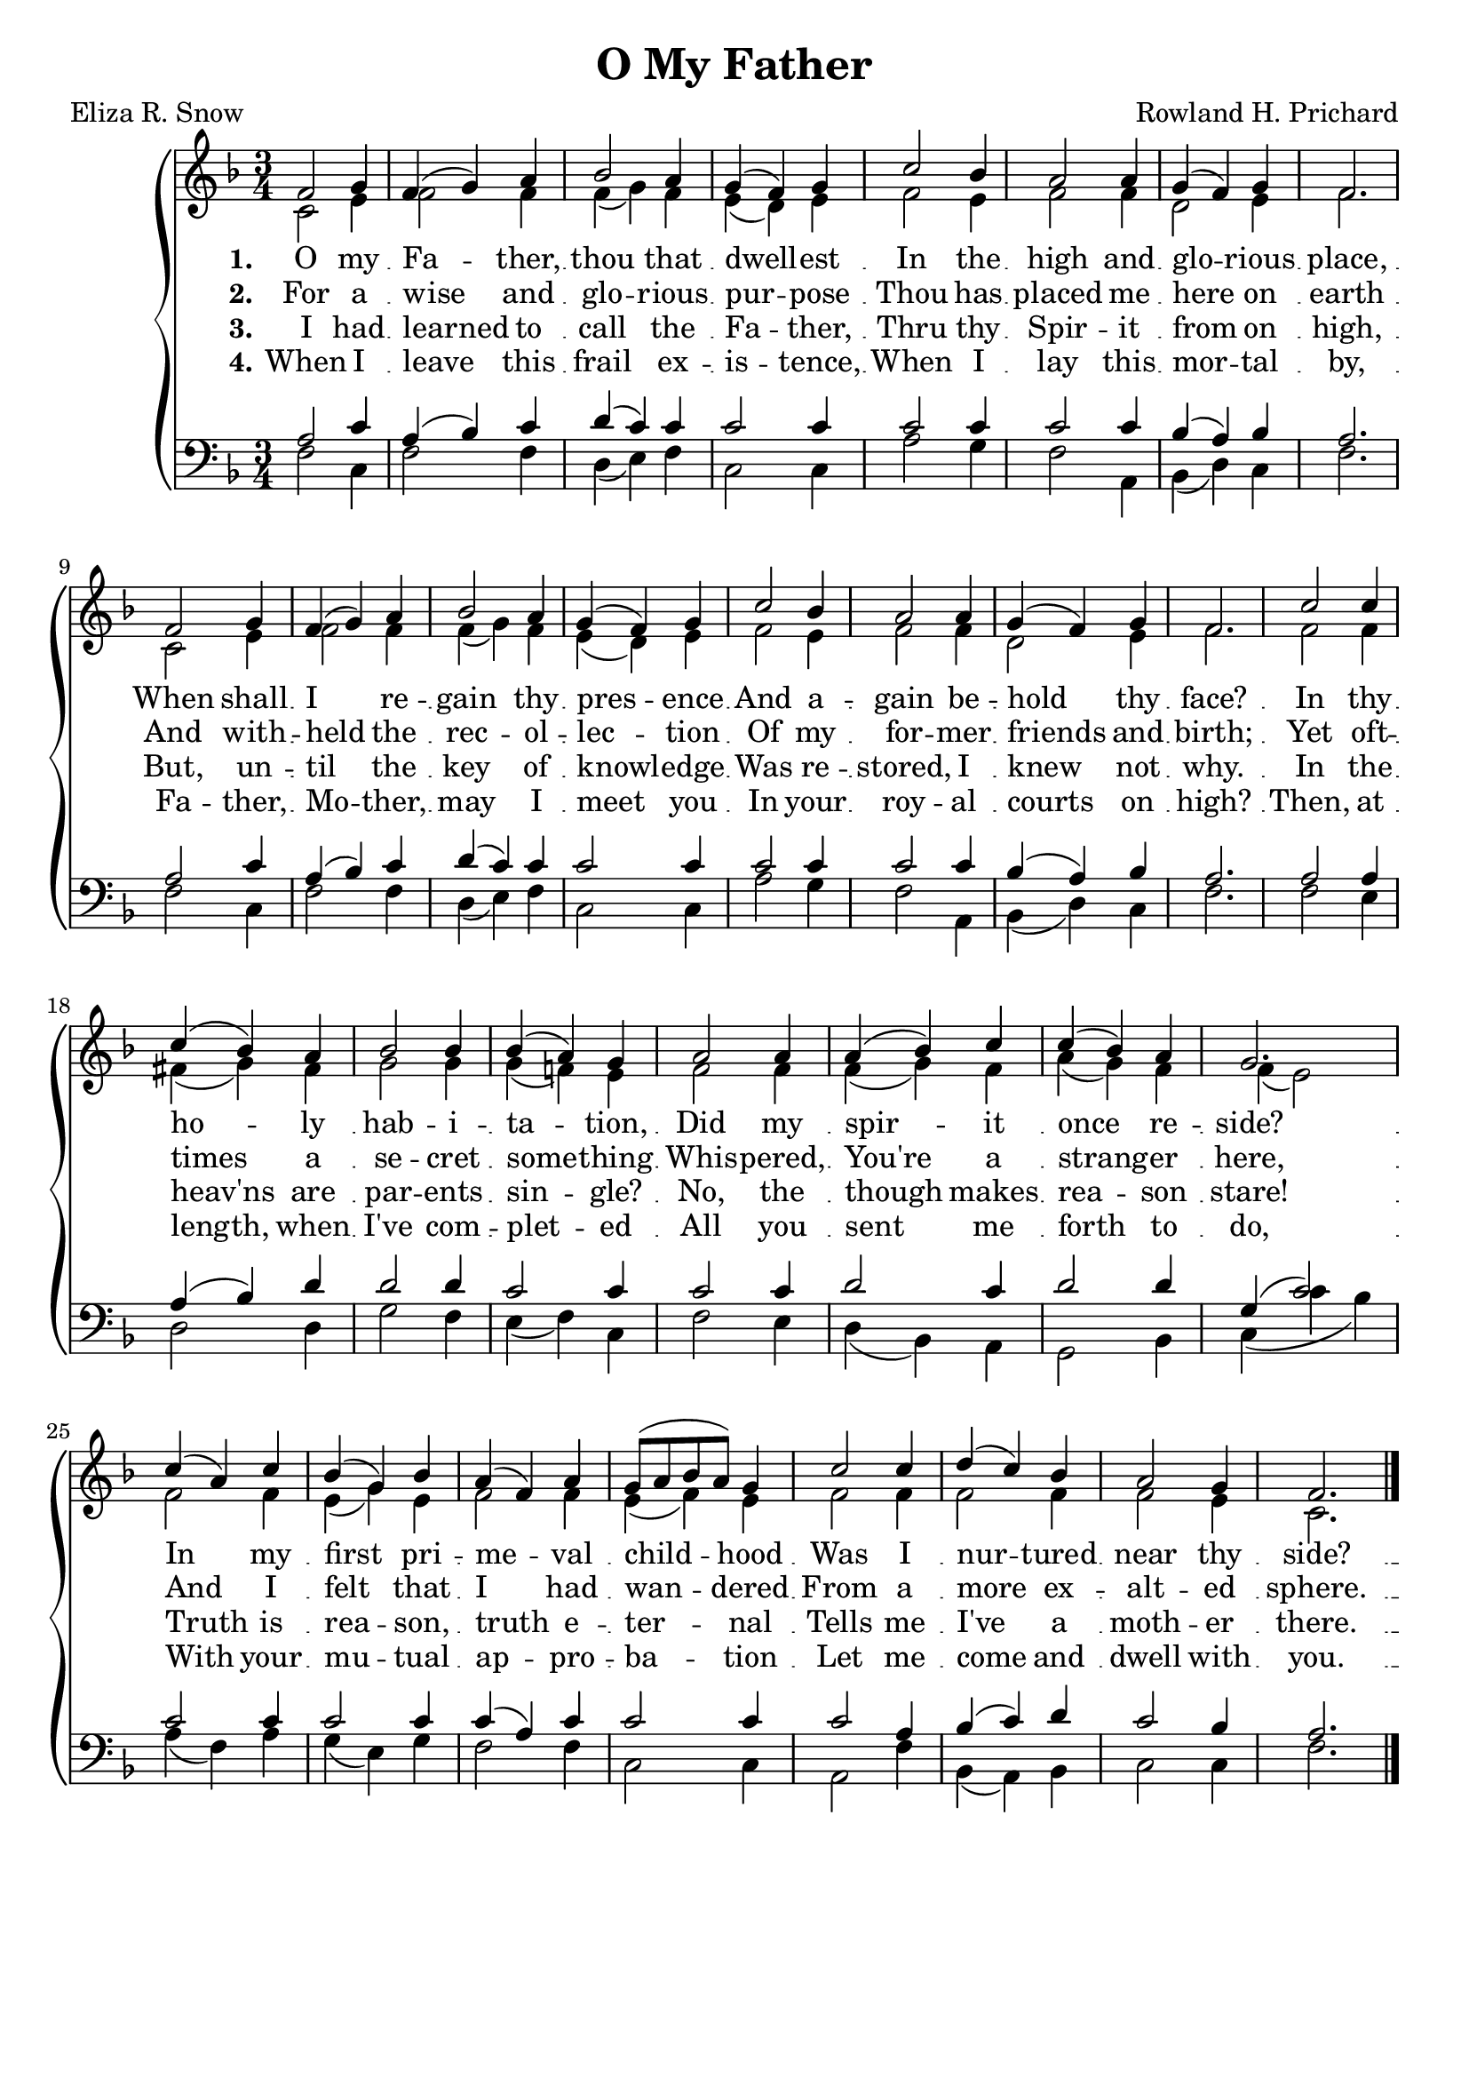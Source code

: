 \version "2.18.2"

\header {
	title = "O My Father"
	poet = "Eliza R. Snow"
	composer = "Rowland H. Prichard"
	tagline = ""
}

soprano = \relative c' {
	\voiceOne
 	f2 g4 |
	f4( g) a | 
	bes2 a4 |
	g( f) g |
	c2 bes 4 |
	a2 a4 |
	g4( f) g |
	f2. |
	f2 g4 |
	f4( g) a | 
	bes2 a4 |
	g4( f) g |
	c2 bes4 |
	a2 a4 |
	g4( f) g |
	f2. |
	c'2 c4 |
	c4( bes) a |
	bes2 bes4 |
	bes( a) g |
	a2 a4 |
	a( bes) c |
	c( bes) a |
	g2. |
	c4( a) c |
	bes4( g) bes |
	a4( f) a |
	g8( a bes a) g4 |
	c2 c4 |
	d( c) bes |
	a2 g4 |
	f2. \bar "|."
}

alto = \relative c' {
	\voiceTwo
	c2 e4 |
	f2 f4 |
	f( g) f |
	e( d) e |
	f2 e4 |
	f2 f4 |
	d2 e4 |
	f2. |
	c2 e4 |
	f2 f4 |
	f( g) f |
	e( d) e |
	f2 e4 |
	f2 f4 |
	d2 e4 |
	f2. |
	f2 f4 |
	fis( g) fis |
	g2 g4 |
	g( f!) e |
	f2 f4 |
	f( g) f |
	a( g) f |
	f( e2) |
	f f4 |
	e( g) e |
	f2 f4 |
	e( f) e |
	f2 f4 |
	f2 f4 |
	f2 e4 |
	c2. |
}

tenor = \relative c' {
	\voiceOne
  	a2 c4 |	
	a4( bes) c |
	d( c) c |
	c2 c4 |
	c2 c4 |
	c2 c4 |
	bes( a) bes |
	a2. |
	a2 c4 |
	a( bes) c |
	d( c) c |
	c2 c4 |
	c2 c4 |
	c2 c4 |
	bes( a) bes |
	a2. |
	a2 a4 |
	a4( bes) d |
	d2 d4 | 
	c2 c4 |
	c2 c4 |
	d2 c4 |
	d2 d4 |
	g,( c2) |
	c c4 |
	c2 c4 |
	c4( a) c |
	c2 c4 |
	c2 a4 |
	bes( c) d |
	c2 bes4 |
	a2. |
}

bass = \relative c {
	\voiceTwo
	f2 c4 |
	f2 f4 |
	d( e) f |
	c2 c4 |
	a'2 g4 |
	f2 a,4 |
	bes( d) c |
	f2. |
	f2 c4 |
	f2 f4 |
	d( e) f |
	c2 c4 |
	a'2 g4 |
	f2 a,4 |
	bes( d) c |
	f2. |
	f2 e4 |
	d2 d4 |
	g2 f4 |
	e( f) c |
	f2 e4 |
	d( bes) a |
	g2 bes4 |
	c( c' bes) |
	a( f) a |
	g( e) g |
	f2 f4 |
	c2 c4 |
	a2 f'4 |
	bes,( a) bes |
	c2 c4 |
	f2. |
}

verseOne = \lyricmode { \set stanza = #"1."
	O my Fa -- ther, thou that dwell -- est
	In the high and glo -- rious place,
	When shall I re -- gain thy pres -- ence
	And a -- gain be -- hold thy face?
	In thy ho -- ly hab -- i -- ta -- tion,
	Did my spir -- it once re -- side?
	In my first pri -- me -- val child -- hood
	Was I nur -- tured near thy side?
}

verseTwo = \lyricmode { \set stanza = #"2."
	For a wise and glo -- rious pur -- pose
	Thou has placed me here on earth
	And with -- held the rec -- ol -- lec -- tion
	Of my for -- mer friends and birth;
	Yet oft -- times a se -- cret some -- thing
	Whis -- pered, You're a strang -- er here,
	And I felt that I had wan -- dered 
	From a more ex -- alt -- ed sphere.
}

verseThree = \lyricmode { \set stanza = #"3."
	I had learned to call the Fa -- ther,
	Thru thy Spir -- it from on high,
	But, un -- til the key of knowl -- edge
	Was re -- stored, I knew not why.
	In the heav'ns are par -- ents sin -- gle?
	No, the though makes rea -- son stare!
	Truth is rea -- son, truth e -- ter -- nal
	Tells me I've a moth -- er there.
}

verseFour = \lyricmode { \set stanza = #"4."
	When I leave this frail ex -- is -- tence,
	When I lay this mor -- tal by,
	Fa -- ther, Mo -- ther, may I meet you
	In your roy -- al courts on high?
	Then, at length, when I've com -- plet -- ed
	All you sent me forth to do,
	With your mu -- tual ap -- pro -- ba -- tion
	Let me come and dwell with you.
}

\score {
  \new GrandStaff <<
  	\new Staff = upper { 
		\override Staff.BarLine #'allow-span-bar = ##f	
		\clef treble
		\key f \major
		\time 3/4 <<
  		\new Voice = "soprano" \soprano \\
		\new Voice = "alto" \alto >>
  	}

    \new Lyrics \lyricsto "soprano" \verseOne
	\new Lyrics \lyricsto "soprano" \verseTwo
    \new Lyrics \lyricsto "soprano" \verseThree
	\new Lyrics \lyricsto "soprano" \verseFour

    \new Staff = lower {  
		\override Staff.BarLine #'allow-span-bar = ##f
		\clef bass
		\key f \major
		\time 3/4 <<
		\new Voice = "tenor" \tenor \\
		\new Voice = "bass" \bass >>
    }
  >>
  \layout {
    \context {
      \GrandStaff
      \accepts "Lyrics"
    }
    \context {
      \Lyrics
      \consists "Bar_engraver"
    }
  }
  \midi { }
}